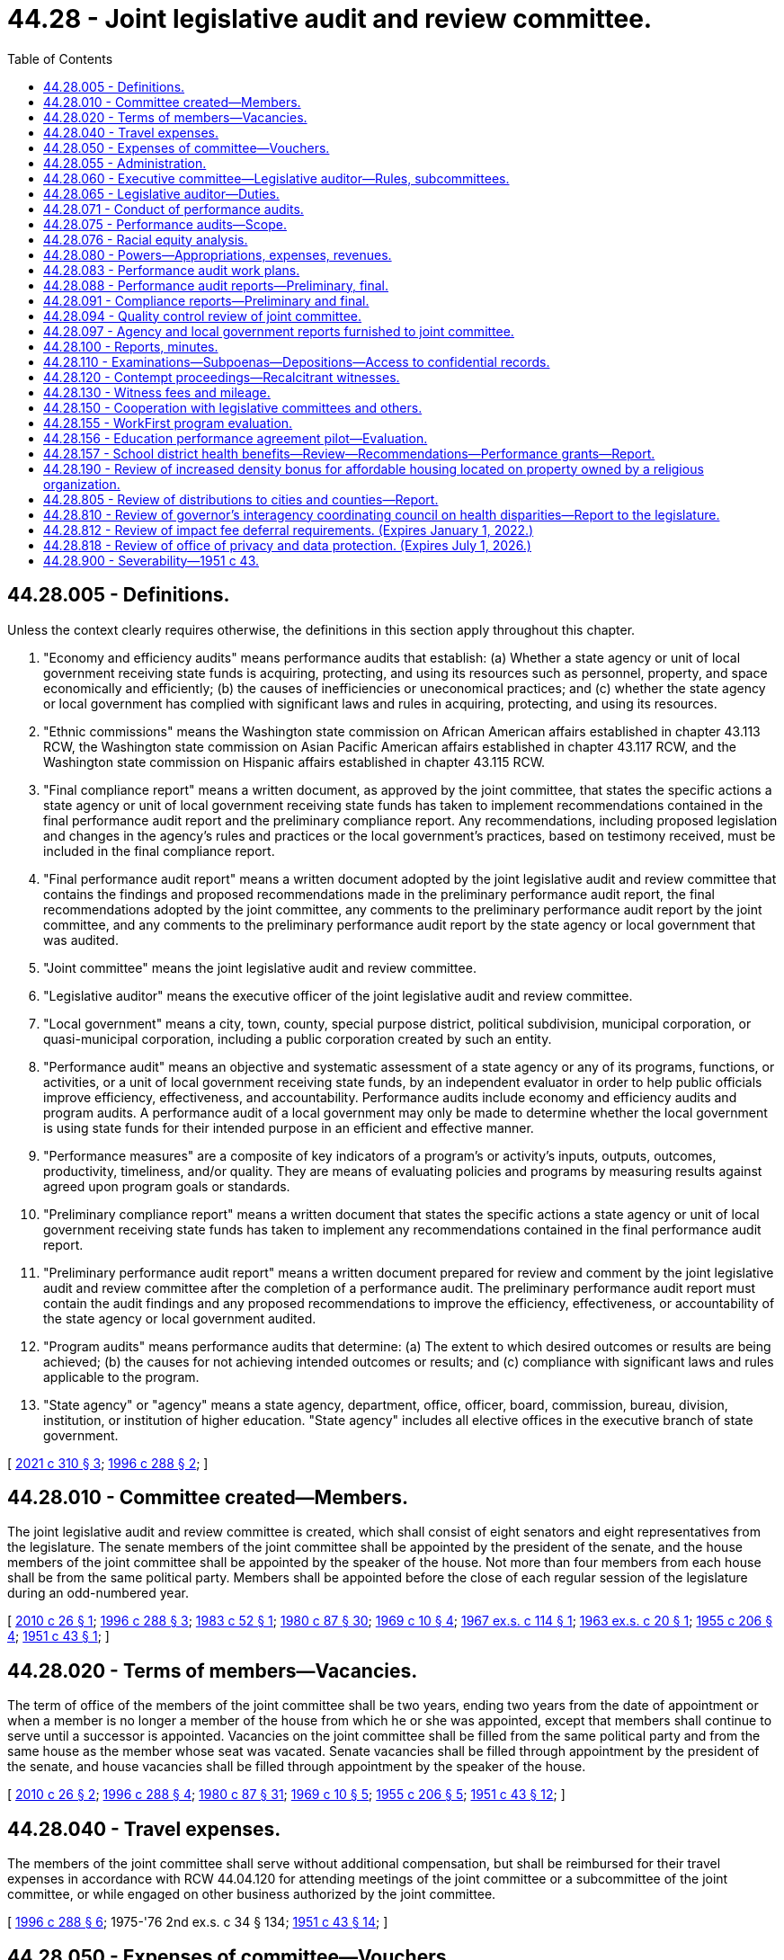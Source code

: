 = 44.28 - Joint legislative audit and review committee.
:toc:

== 44.28.005 - Definitions.
Unless the context clearly requires otherwise, the definitions in this section apply throughout this chapter.

. "Economy and efficiency audits" means performance audits that establish: (a) Whether a state agency or unit of local government receiving state funds is acquiring, protecting, and using its resources such as personnel, property, and space economically and efficiently; (b) the causes of inefficiencies or uneconomical practices; and (c) whether the state agency or local government has complied with significant laws and rules in acquiring, protecting, and using its resources.

. "Ethnic commissions" means the Washington state commission on African American affairs established in chapter 43.113 RCW, the Washington state commission on Asian Pacific American affairs established in chapter 43.117 RCW, and the Washington state commission on Hispanic affairs established in chapter 43.115 RCW.

. "Final compliance report" means a written document, as approved by the joint committee, that states the specific actions a state agency or unit of local government receiving state funds has taken to implement recommendations contained in the final performance audit report and the preliminary compliance report. Any recommendations, including proposed legislation and changes in the agency's rules and practices or the local government's practices, based on testimony received, must be included in the final compliance report.

. "Final performance audit report" means a written document adopted by the joint legislative audit and review committee that contains the findings and proposed recommendations made in the preliminary performance audit report, the final recommendations adopted by the joint committee, any comments to the preliminary performance audit report by the joint committee, and any comments to the preliminary performance audit report by the state agency or local government that was audited.

. "Joint committee" means the joint legislative audit and review committee.

. "Legislative auditor" means the executive officer of the joint legislative audit and review committee.

. "Local government" means a city, town, county, special purpose district, political subdivision, municipal corporation, or quasi-municipal corporation, including a public corporation created by such an entity.

. "Performance audit" means an objective and systematic assessment of a state agency or any of its programs, functions, or activities, or a unit of local government receiving state funds, by an independent evaluator in order to help public officials improve efficiency, effectiveness, and accountability. Performance audits include economy and efficiency audits and program audits. A performance audit of a local government may only be made to determine whether the local government is using state funds for their intended purpose in an efficient and effective manner.

. "Performance measures" are a composite of key indicators of a program's or activity's inputs, outputs, outcomes, productivity, timeliness, and/or quality. They are means of evaluating policies and programs by measuring results against agreed upon program goals or standards.

. "Preliminary compliance report" means a written document that states the specific actions a state agency or unit of local government receiving state funds has taken to implement any recommendations contained in the final performance audit report.

. "Preliminary performance audit report" means a written document prepared for review and comment by the joint legislative audit and review committee after the completion of a performance audit. The preliminary performance audit report must contain the audit findings and any proposed recommendations to improve the efficiency, effectiveness, or accountability of the state agency or local government audited.

. "Program audits" means performance audits that determine: (a) The extent to which desired outcomes or results are being achieved; (b) the causes for not achieving intended outcomes or results; and (c) compliance with significant laws and rules applicable to the program.

. "State agency" or "agency" means a state agency, department, office, officer, board, commission, bureau, division, institution, or institution of higher education. "State agency" includes all elective offices in the executive branch of state government.

[ http://lawfilesext.leg.wa.gov/biennium/2021-22/Pdf/Bills/Session%20Laws/Senate/5405-S.SL.pdf?cite=2021%20c%20310%20§%203[2021 c 310 § 3]; http://lawfilesext.leg.wa.gov/biennium/1995-96/Pdf/Bills/Session%20Laws/House/2222-S2.SL.pdf?cite=1996%20c%20288%20§%202[1996 c 288 § 2]; ]

== 44.28.010 - Committee created—Members.
The joint legislative audit and review committee is created, which shall consist of eight senators and eight representatives from the legislature. The senate members of the joint committee shall be appointed by the president of the senate, and the house members of the joint committee shall be appointed by the speaker of the house. Not more than four members from each house shall be from the same political party. Members shall be appointed before the close of each regular session of the legislature during an odd-numbered year.

[ http://lawfilesext.leg.wa.gov/biennium/2009-10/Pdf/Bills/Session%20Laws/House/2406.SL.pdf?cite=2010%20c%2026%20§%201[2010 c 26 § 1]; http://lawfilesext.leg.wa.gov/biennium/1995-96/Pdf/Bills/Session%20Laws/House/2222-S2.SL.pdf?cite=1996%20c%20288%20§%203[1996 c 288 § 3]; http://leg.wa.gov/CodeReviser/documents/sessionlaw/1983c52.pdf?cite=1983%20c%2052%20§%201[1983 c 52 § 1]; http://leg.wa.gov/CodeReviser/documents/sessionlaw/1980c87.pdf?cite=1980%20c%2087%20§%2030[1980 c 87 § 30]; http://leg.wa.gov/CodeReviser/documents/sessionlaw/1969c10.pdf?cite=1969%20c%2010%20§%204[1969 c 10 § 4]; http://leg.wa.gov/CodeReviser/documents/sessionlaw/1967ex1c114.pdf?cite=1967%20ex.s.%20c%20114%20§%201[1967 ex.s. c 114 § 1]; http://leg.wa.gov/CodeReviser/documents/sessionlaw/1963ex1c20.pdf?cite=1963%20ex.s.%20c%2020%20§%201[1963 ex.s. c 20 § 1]; http://leg.wa.gov/CodeReviser/documents/sessionlaw/1955c206.pdf?cite=1955%20c%20206%20§%204[1955 c 206 § 4]; http://leg.wa.gov/CodeReviser/documents/sessionlaw/1951c43.pdf?cite=1951%20c%2043%20§%201[1951 c 43 § 1]; ]

== 44.28.020 - Terms of members—Vacancies.
The term of office of the members of the joint committee shall be two years, ending two years from the date of appointment or when a member is no longer a member of the house from which he or she was appointed, except that members shall continue to serve until a successor is appointed. Vacancies on the joint committee shall be filled from the same political party and from the same house as the member whose seat was vacated. Senate vacancies shall be filled through appointment by the president of the senate, and house vacancies shall be filled through appointment by the speaker of the house.

[ http://lawfilesext.leg.wa.gov/biennium/2009-10/Pdf/Bills/Session%20Laws/House/2406.SL.pdf?cite=2010%20c%2026%20§%202[2010 c 26 § 2]; http://lawfilesext.leg.wa.gov/biennium/1995-96/Pdf/Bills/Session%20Laws/House/2222-S2.SL.pdf?cite=1996%20c%20288%20§%204[1996 c 288 § 4]; http://leg.wa.gov/CodeReviser/documents/sessionlaw/1980c87.pdf?cite=1980%20c%2087%20§%2031[1980 c 87 § 31]; http://leg.wa.gov/CodeReviser/documents/sessionlaw/1969c10.pdf?cite=1969%20c%2010%20§%205[1969 c 10 § 5]; http://leg.wa.gov/CodeReviser/documents/sessionlaw/1955c206.pdf?cite=1955%20c%20206%20§%205[1955 c 206 § 5]; http://leg.wa.gov/CodeReviser/documents/sessionlaw/1951c43.pdf?cite=1951%20c%2043%20§%2012[1951 c 43 § 12]; ]

== 44.28.040 - Travel expenses.
The members of the joint committee shall serve without additional compensation, but shall be reimbursed for their travel expenses in accordance with RCW 44.04.120 for attending meetings of the joint committee or a subcommittee of the joint committee, or while engaged on other business authorized by the joint committee.

[ http://lawfilesext.leg.wa.gov/biennium/1995-96/Pdf/Bills/Session%20Laws/House/2222-S2.SL.pdf?cite=1996%20c%20288%20§%206[1996 c 288 § 6]; 1975-'76 2nd ex.s. c 34 § 134; http://leg.wa.gov/CodeReviser/documents/sessionlaw/1951c43.pdf?cite=1951%20c%2043%20§%2014[1951 c 43 § 14]; ]

== 44.28.050 - Expenses of committee—Vouchers.
All expenses incurred by the committee, including salaries and expenses of employees, shall be paid upon voucher forms as provided by the auditor. The legislative auditor may be authorized by the *legislative budget committee's executive committee to sign vouchers. Such authorization shall specify a dollar limitation and be set out in writing. A monthly report of such vouchers shall be submitted to the executive committee. If authorization is not given to the legislative auditor then the chair, or the vice chair in the chair's absence, is authorized to sign vouchers. This authority shall continue until the chair's or vice chair's successors are selected after each ensuing session of the legislature. Vouchers may be drawn on funds appropriated generally by the legislature for legislative expenses or upon any special appropriation which may be provided by the legislature for the expenses of the committee or both.

[ http://leg.wa.gov/CodeReviser/documents/sessionlaw/1989c137.pdf?cite=1989%20c%20137%20§%201[1989 c 137 § 1]; http://leg.wa.gov/CodeReviser/documents/sessionlaw/1955c206.pdf?cite=1955%20c%20206%20§%207[1955 c 206 § 7]; http://leg.wa.gov/CodeReviser/documents/sessionlaw/1951c43.pdf?cite=1951%20c%2043%20§%2015[1951 c 43 § 15]; ]

== 44.28.055 - Administration.
The administration of the joint legislative audit and review committee is subject to RCW 44.04.260.

[ http://lawfilesext.leg.wa.gov/biennium/2001-02/Pdf/Bills/Session%20Laws/House/1391-S.SL.pdf?cite=2001%20c%20259%20§%202[2001 c 259 § 2]; ]

== 44.28.060 - Executive committee—Legislative auditor—Rules, subcommittees.
The members of the joint committee shall form an executive committee consisting of one member from each of the four major political caucuses, which shall include a chair and a vice chair. The chair and vice chair shall serve for a period not to exceed two years. The chair and the vice chair may not be members of the same political party. The chair shall alternate between the members of the majority parties in the senate and the house of representatives.

Subject to RCW 44.04.260, the executive committee is responsible for performing all general administrative and personnel duties assigned to it in the rules and procedures adopted by the joint committee, as well as other duties delegated to it by the joint committee. The executive committee shall recommend applicants for the position of the legislative auditor to the membership of the joint committee. The legislative auditor shall be hired with the approval of a majority of the membership of the joint committee. Subject to RCW 44.04.260, the executive committee shall set the salary of the legislative auditor.

The joint committee shall adopt rules and procedures for its orderly operation. The joint committee may create subcommittees to perform duties under this chapter.

[ http://lawfilesext.leg.wa.gov/biennium/2001-02/Pdf/Bills/Session%20Laws/House/1391-S.SL.pdf?cite=2001%20c%20259%20§%203[2001 c 259 § 3]; http://lawfilesext.leg.wa.gov/biennium/1995-96/Pdf/Bills/Session%20Laws/House/2222-S2.SL.pdf?cite=1996%20c%20288%20§%207[1996 c 288 § 7]; http://leg.wa.gov/CodeReviser/documents/sessionlaw/1975ex1c293.pdf?cite=1975%201st%20ex.s.%20c%20293%20§%2013[1975 1st ex.s. c 293 § 13]; http://leg.wa.gov/CodeReviser/documents/sessionlaw/1951c43.pdf?cite=1951%20c%2043%20§%202[1951 c 43 § 2]; ]

== 44.28.065 - Legislative auditor—Duties.
The legislative auditor shall:

. Establish and manage the office of the joint legislative audit and review committee to carry out the functions of this chapter;

. Direct the audit and review functions described in this chapter and ensure that performance audits are performed in accordance with the "Government Auditing Standards" published by the comptroller general of the United States as applicable to the scope of the audit;

. Make findings and recommendations to the joint committee and under its direction to the committees of the state legislature concerning the organization and operation of state agencies and the expenditure of state funds by units of local government;

. Subject to RCW 44.04.260, in consultation with and with the approval of the executive committee, hire staff necessary to carry out the purposes of this chapter. Subject to RCW 44.04.260, employee salaries, other than the legislative auditor, shall be set by the legislative auditor with the approval of the executive committee;

. Assist the several standing committees of the house and senate in consideration of legislation affecting state departments and their efficiency; appear before other legislative committees; and assist any other legislative committee upon instruction by the joint legislative audit and review committee;

. Provide the legislature with information obtained under the direction of the joint legislative audit and review committee;

. Maintain a record of all work performed by the legislative auditor under the direction of the joint legislative audit and review committee and keep and make available all documents, data, and reports submitted to the legislative auditor by any legislative committee.

[ http://lawfilesext.leg.wa.gov/biennium/2001-02/Pdf/Bills/Session%20Laws/House/1391-S.SL.pdf?cite=2001%20c%20259%20§%204[2001 c 259 § 4]; http://lawfilesext.leg.wa.gov/biennium/1995-96/Pdf/Bills/Session%20Laws/House/2222-S2.SL.pdf?cite=1996%20c%20288%20§%208[1996 c 288 § 8]; http://leg.wa.gov/CodeReviser/documents/sessionlaw/1975ex1c293.pdf?cite=1975%201st%20ex.s.%20c%20293%20§%2017[1975 1st ex.s. c 293 § 17]; http://leg.wa.gov/CodeReviser/documents/sessionlaw/1955c206.pdf?cite=1955%20c%20206%20§%209[1955 c 206 § 9]; http://leg.wa.gov/CodeReviser/documents/sessionlaw/1951c43.pdf?cite=1951%20c%2043%20§%2011[1951 c 43 § 11]; ]

== 44.28.071 - Conduct of performance audits.
. In conducting performance audits and other reviews, the legislative auditor shall work closely with the chairs and staff of standing committees of the senate and house of representatives, and may work in consultation with the state auditor and the director of financial management.

. The legislative auditor may contract with and consult with public and private independent professional and technical experts as necessary in conducting the performance audits. The legislative auditor should also involve frontline employees and internal auditors in the performance audit process to the highest possible degree.

. The legislative auditor shall work with the legislative evaluation and accountability program committee and the office of financial management to develop information system capabilities necessary for the performance audit requirements of this chapter.

. The legislative auditor shall work with the legislative office of performance review and the office of financial management to facilitate the implementation of effective performance measures throughout state government. In agencies and programs where effective systems for performance measurement exist, the measurements incorporated into those systems should be a basis for performance audits conducted under this chapter.

[ http://lawfilesext.leg.wa.gov/biennium/1995-96/Pdf/Bills/Session%20Laws/House/2222-S2.SL.pdf?cite=1996%20c%20288%20§%209[1996 c 288 § 9]; ]

== 44.28.075 - Performance audits—Scope.
. Subject to the requirements of the performance audit work plan approved by the joint committee under RCW 44.28.083, performance audits may, in addition to the determinations that may be made in such an audit as specified in RCW 44.28.005, include the following:

.. An examination of the costs and benefits of agency programs, functions, and activities;

.. Identification of viable alternatives for reducing costs or improving service delivery;

.. Identification of gaps and overlaps in service delivery, along with corrective action; and

.. Comparison with other states whose agencies perform similar functions, as well as their relative funding levels and performance.

. As part of a performance audit, the legislative auditor may review the costs of programs recently implemented by the legislature to compare actual agency costs with the appropriations provided and the cost estimates that were included in the fiscal note for the program at the time the program was enacted.

[ http://lawfilesext.leg.wa.gov/biennium/1995-96/Pdf/Bills/Session%20Laws/House/2222-S2.SL.pdf?cite=1996%20c%20288%20§%2010[1996 c 288 § 10]; ]

== 44.28.076 - Racial equity analysis.
The joint committee shall incorporate a racial equity analysis into performance audits, sunset reviews, and other audits or reports conducted by the joint committee. The joint committee shall note in its audits, reviews, and reports if a racial equity analysis is not necessary or appropriate. The joint committee may work with the office of equity, the governor's office of Indian affairs, the LGBTQ commission, the Washington state women's commission, and the ethnic commissions to design the racial equity analysis required under this section.

[ http://lawfilesext.leg.wa.gov/biennium/2021-22/Pdf/Bills/Session%20Laws/Senate/5405-S.SL.pdf?cite=2021%20c%20310%20§%201[2021 c 310 § 1]; ]

== 44.28.080 - Powers—Appropriations, expenses, revenues.
The joint committee has the following powers:

. To make examinations and reports concerning whether or not appropriations are being expended for the purposes and within the statutory restrictions provided by the legislature; and concerning the organization and operation of procedures necessary or desirable to promote economy, efficiency, and effectiveness in state government, its officers, boards, committees, commissions, institutions, and other state agencies, and to make recommendations and reports to the legislature.

. To make such other studies and examinations of economy, efficiency, and effectiveness of state government and its state agencies as it may find advisable, and to hear complaints, hold hearings, gather information, and make findings of fact with respect thereto.

. To conduct program and fiscal reviews of any state agency or program scheduled for termination under the process provided under chapter 43.131 RCW.

. To perform other legislative staff studies of state government or the use of state funds.

. To conduct performance audits in accordance with the work plan adopted by the joint committee under *RCW 44.28.180.

. To receive a copy of each report of examination or audit issued by the state auditor for examinations or audits that were conducted at the request of the joint committee and to make recommendations as it deems appropriate as a separate addendum to the report or audit.

. To develop internal tracking procedures that will allow the legislature to measure the effectiveness of performance audits conducted by the joint committee including, where appropriate, measurements of cost-savings and increases in efficiency and effectiveness in how state agencies deliver their services.

. To receive messages and reports in person or in writing from the governor or any other state officials and to study generally any and all business relating to economy, efficiency, and effectiveness in state government and state agencies.

[ http://lawfilesext.leg.wa.gov/biennium/1995-96/Pdf/Bills/Session%20Laws/House/2222-S2.SL.pdf?cite=1996%20c%20288%20§%2011[1996 c 288 § 11]; http://leg.wa.gov/CodeReviser/documents/sessionlaw/1975ex1c293.pdf?cite=1975%201st%20ex.s.%20c%20293%20§%2014[1975 1st ex.s. c 293 § 14]; http://leg.wa.gov/CodeReviser/documents/sessionlaw/1955c206.pdf?cite=1955%20c%20206%20§%2010[1955 c 206 § 10]; http://leg.wa.gov/CodeReviser/documents/sessionlaw/1951c43.pdf?cite=1951%20c%2043%20§%204[1951 c 43 § 4]; ]

== 44.28.083 - Performance audit work plans.
. At the conclusion of the regular legislative session of each odd-numbered year, the joint legislative audit and review committee shall develop and approve a performance audit work plan for the ensuing biennium. The biennial work plan may be modified, as necessary, at the conclusion of other legislative sessions to reflect actions taken by the legislature and the joint committee. The work plan shall include a description of each performance audit, and the cost of completing the audits on the work plan shall be limited to the funds appropriated to the joint committee. Approved performance audit work plans shall be transmitted to the entire legislature by July 1st following the conclusion of each regular session of an odd-numbered year and as soon as practical following other legislative sessions.

. Among the factors to be considered in preparing the work plans are:

.. Whether a program newly created or significantly altered by the legislature warrants continued oversight because (i) the fiscal impact of the program is significant, or (ii) the program represents a relatively high degree of risk in terms of reaching the stated goals and objectives for that program;

.. Whether implementation of an existing program has failed to meet its goals and objectives by any significant degree; 

.. Whether a follow-up audit would help ensure that previously identified recommendations for improvements were being implemented; and

.. Whether an assignment for the joint committee to conduct a performance audit has been mandated in legislation.

. The legislative auditor may consult with the chairs and staff of appropriate legislative committees, the state auditor, and the director of financial management in developing the performance audit work plan.

[ http://lawfilesext.leg.wa.gov/biennium/2009-10/Pdf/Bills/Session%20Laws/House/2406.SL.pdf?cite=2010%20c%2026%20§%203[2010 c 26 § 3]; http://lawfilesext.leg.wa.gov/biennium/1995-96/Pdf/Bills/Session%20Laws/House/2222-S2.SL.pdf?cite=1996%20c%20288%20§%2012[1996 c 288 § 12]; http://lawfilesext.leg.wa.gov/biennium/1993-94/Pdf/Bills/Session%20Laws/House/1372-S.SL.pdf?cite=1993%20c%20406%20§%205[1993 c 406 § 5]; ]

== 44.28.088 - Performance audit reports—Preliminary, final.
. When the legislative auditor has completed a performance audit authorized in the performance audit work plan, the legislative auditor shall transmit the preliminary performance audit report to the affected state agency or local government and the office of financial management for comment. The agency or local government and the office of financial management shall provide any response to the legislative auditor within thirty days after receipt of the preliminary performance audit report unless a different time period is approved by the joint committee. The legislative auditor shall incorporate the response of the agency or local government and the office of financial management into the final performance audit report.

. Before releasing the results of a performance audit to the legislature or the public, the legislative auditor shall submit the preliminary performance audit report to the joint committee for its review, comments, and final recommendations. Any comments by the joint committee must be included as a separate addendum to the final performance audit report. Upon consideration and incorporation of the review, comments, and recommendations of the joint committee, the legislative auditor shall transmit the final performance audit report to the affected agency or local government, the director of financial management, the leadership of the senate and the house of representatives, and the appropriate standing committees of the house of representatives and the senate and shall publish the results and make the report available to the public. For purposes of this section, "leadership of the senate and the house of representatives" means the speaker of the house, the majority leaders of the senate and the house of representatives, the minority leaders of the senate and the house of representatives, the caucus chairs of both major political parties of the senate and the house of representatives, and the floor leaders of both major political parties of the senate and the house of representatives.

[ http://lawfilesext.leg.wa.gov/biennium/2009-10/Pdf/Bills/Session%20Laws/House/2406.SL.pdf?cite=2010%20c%2026%20§%204[2010 c 26 § 4]; http://lawfilesext.leg.wa.gov/biennium/2005-06/Pdf/Bills/Session%20Laws/Senate/5513.SL.pdf?cite=2005%20c%20319%20§%20113[2005 c 319 § 113]; http://lawfilesext.leg.wa.gov/biennium/2003-04/Pdf/Bills/Session%20Laws/Senate/5748-S.SL.pdf?cite=2003%20c%20362%20§%2014[2003 c 362 § 14]; http://lawfilesext.leg.wa.gov/biennium/1995-96/Pdf/Bills/Session%20Laws/House/2222-S2.SL.pdf?cite=1996%20c%20288%20§%2013[1996 c 288 § 13]; ]

== 44.28.091 - Compliance reports—Preliminary and final.
. No later than nine months after the final performance audit has been transmitted by the joint committee to the appropriate standing committees of the house of representatives and the senate, the joint committee in consultation with the standing committees may produce a preliminary compliance report on the agency's or local government's compliance with the final performance audit recommendations. The agency or local government may attach its comments to the joint committee's preliminary compliance report as a separate addendum.

. Within three months after the issuance of the preliminary compliance report, the joint committee may hold at least one public hearing and receive public testimony regarding the findings and recommendations contained in the preliminary compliance report. The joint committee may waive the public hearing requirement if the preliminary compliance report demonstrates that the agency or local government is in compliance with the audit recommendations. The joint committee shall issue any final compliance report within four weeks after the public hearing or hearings. The legislative auditor shall transmit the final compliance report in the same manner as a final performance audit is transmitted under RCW 44.28.088.

[ http://lawfilesext.leg.wa.gov/biennium/1995-96/Pdf/Bills/Session%20Laws/House/2222-S2.SL.pdf?cite=1996%20c%20288%20§%2014[1996 c 288 § 14]; ]

== 44.28.094 - Quality control review of joint committee.
Subject to the joint committee's approval, the office of the joint committee shall undergo an external quality control review within three years of June 6, 1996, and at regular intervals thereafter. The review must be conducted by an independent organization that has experience in conducting performance audits. The quality control review must include, at a minimum, an evaluation of the quality of the audits conducted by the joint committee, an assessment of the audit procedures used by the joint committee, and an assessment of the qualifications of the joint committee staff to conduct performance audits.

[ http://lawfilesext.leg.wa.gov/biennium/1995-96/Pdf/Bills/Session%20Laws/House/2222-S2.SL.pdf?cite=1996%20c%20288%20§%2015[1996 c 288 § 15]; ]

== 44.28.097 - Agency and local government reports furnished to joint committee.
All agency and local government reports concerning program performance, including administrative review, quality control, and other internal audit or performance reports, as requested by the joint committee, shall be furnished by the agency or local government requested to provide such report.

[ http://lawfilesext.leg.wa.gov/biennium/2009-10/Pdf/Bills/Session%20Laws/House/2406.SL.pdf?cite=2010%20c%2026%20§%205[2010 c 26 § 5]; http://lawfilesext.leg.wa.gov/biennium/1995-96/Pdf/Bills/Session%20Laws/House/2222-S2.SL.pdf?cite=1996%20c%20288%20§%2018[1996 c 288 § 18]; http://leg.wa.gov/CodeReviser/documents/sessionlaw/1973ex1c197.pdf?cite=1973%201st%20ex.s.%20c%20197%20§%202[1973 1st ex.s. c 197 § 2]; ]

== 44.28.100 - Reports, minutes.
The joint committee may make reports from time to time to the members of the legislature and to the public with respect to any of its findings or recommendations. The joint committee shall keep complete minutes of its meetings.

[ http://lawfilesext.leg.wa.gov/biennium/1995-96/Pdf/Bills/Session%20Laws/House/2222-S2.SL.pdf?cite=1996%20c%20288%20§%2019[1996 c 288 § 19]; http://leg.wa.gov/CodeReviser/documents/sessionlaw/1987c505.pdf?cite=1987%20c%20505%20§%2045[1987 c 505 § 45]; http://leg.wa.gov/CodeReviser/documents/sessionlaw/1975ex1c293.pdf?cite=1975%201st%20ex.s.%20c%20293%20§%2016[1975 1st ex.s. c 293 § 16]; http://leg.wa.gov/CodeReviser/documents/sessionlaw/1951c43.pdf?cite=1951%20c%2043%20§%206[1951 c 43 § 6]; ]

== 44.28.110 - Examinations—Subpoenas—Depositions—Access to confidential records.
. In the discharge of any duty herein imposed, the joint committee or any personnel under its authority and its subcommittees shall have the authority to examine and inspect all properties, equipment, facilities, files, records, and accounts of any state office, department, institution, board, committee, commission, agency, or local government, and to administer oaths, issue subpoenas, compel the attendance of witnesses and the production of any papers, books, accounts, documents, and testimony, and to cause the deposition of witnesses, either residing within or without the state, to be taken in the manner prescribed by laws for taking depositions in civil actions in the superior courts.

. The authority in this section extends to accessing any confidential records needed to discharge the joint committee's performance audit duties. However, access to confidential records for the purpose of conducting performance audits does not change their confidential nature, and any existing confidentiality requirements shall remain in force and be similarly respected by the joint committee and its staff.

[ http://lawfilesext.leg.wa.gov/biennium/2009-10/Pdf/Bills/Session%20Laws/House/2406.SL.pdf?cite=2010%20c%2026%20§%206[2010 c 26 § 6]; http://leg.wa.gov/CodeReviser/documents/sessionlaw/1955c206.pdf?cite=1955%20c%20206%20§%208[1955 c 206 § 8]; http://leg.wa.gov/CodeReviser/documents/sessionlaw/1951c43.pdf?cite=1951%20c%2043%20§%208[1951 c 43 § 8]; ]

== 44.28.120 - Contempt proceedings—Recalcitrant witnesses.
In case of the failure on the part of any person to comply with any subpoena issued in behalf of the joint committee, or on the refusal of any witness to testify to any matters regarding which he or she may be lawfully interrogated, it shall be the duty of the superior court of any county, or of the judge thereof, on application of the joint committee, to compel obedience by proceedings for contempt, as in the case of disobedience of the requirements of a subpoena issued from such court or a refusal to testify therein.

[ http://lawfilesext.leg.wa.gov/biennium/1995-96/Pdf/Bills/Session%20Laws/House/2222-S2.SL.pdf?cite=1996%20c%20288%20§%2020[1996 c 288 § 20]; http://leg.wa.gov/CodeReviser/documents/sessionlaw/1951c43.pdf?cite=1951%20c%2043%20§%209[1951 c 43 § 9]; ]

== 44.28.130 - Witness fees and mileage.
Each witness who appears before the joint committee by its order, other than a state official or employee, shall receive for his or her attendance the fees and mileage provided for witnesses in civil cases in courts of record, which shall be audited and paid upon the presentation of proper vouchers signed by such witness, verified by the legislative auditor, and approved by the chair and the vice chair of the joint committee.

[ http://lawfilesext.leg.wa.gov/biennium/1995-96/Pdf/Bills/Session%20Laws/House/2222-S2.SL.pdf?cite=1996%20c%20288%20§%2021[1996 c 288 § 21]; http://leg.wa.gov/CodeReviser/documents/sessionlaw/1951c43.pdf?cite=1951%20c%2043%20§%2010[1951 c 43 § 10]; ]

== 44.28.150 - Cooperation with legislative committees and others.
The joint committee shall cooperate, act, and function with legislative committees and with the councils or committees of other states similar to this joint committee and with other interstate research organizations.

[ http://lawfilesext.leg.wa.gov/biennium/1995-96/Pdf/Bills/Session%20Laws/House/2222-S2.SL.pdf?cite=1996%20c%20288%20§%2022[1996 c 288 § 22]; http://leg.wa.gov/CodeReviser/documents/sessionlaw/1975ex1c293.pdf?cite=1975%201st%20ex.s.%20c%20293%20§%2018[1975 1st ex.s. c 293 § 18]; http://leg.wa.gov/CodeReviser/documents/sessionlaw/1951c43.pdf?cite=1951%20c%2043%20§%207[1951 c 43 § 7]; ]

== 44.28.155 - WorkFirst program evaluation.
. The joint legislative audit and review committee shall conduct an evaluation of the effectiveness of the WorkFirst program described in chapter 58, Laws of 1997, including the job opportunities and basic skills training program and any approved private, county, or local government WorkFirst program. The evaluation shall assess the success of the program in assisting clients to become employed and to reduce their use of temporary assistance for needy families. The study shall include but not be limited to the following:

.. An assessment of employment outcomes, including hourly wages, hours worked, and total earnings, for clients;

.. A comparison of temporary assistance for needy families outcomes, including grant amounts and program exits, for clients; and

.. An audit of the performance-based contract for each private nonprofit contractor for job opportunities and basic skills training program services. The joint legislative audit and review committee may contract with the Washington institute for public policy for appropriate portions of the evaluation required by this section.

. Administrative data shall be provided by the department of social and health services, the employment security department, the state board for community and technical colleges, local governments, and private contractors. The department of social and health services shall require contractors to provide administrative and outcome data needed for this study as a condition of contract compliance.

[ http://lawfilesext.leg.wa.gov/biennium/1997-98/Pdf/Bills/Session%20Laws/House/3901.SL.pdf?cite=1997%20c%2058%20§%20705[1997 c 58 § 705]; ]

== 44.28.156 - Education performance agreement pilot—Evaluation.
The joint committee shall conduct an evaluation of the higher education performance agreement pilot test under *RCW 28B.10.920 through 28B.10.922 and make recommendations regarding changes to the substance or process of creating the agreements, including whether the performance agreement process should be continued and expanded to include additional higher education institutions. The evaluation shall be submitted to the governor and the higher education committees of the senate and house of representatives by November 1, 2014.

[ http://lawfilesext.leg.wa.gov/biennium/2007-08/Pdf/Bills/Session%20Laws/House/2641.SL.pdf?cite=2008%20c%20160%20§%205[2008 c 160 § 5]; ]

== 44.28.157 - School district health benefits—Review—Recommendations—Performance grants—Report.
. By December 31, 2015, the joint committee must review the reports on school district health benefits submitted to it by the office of the insurance commissioner and the health care authority and report to the legislature on the progress by school districts and their benefit providers in meeting the following legislative goals to:

.. Improve the transparency of health benefit plan claims and financial data to assure prudent and efficient use of taxpayers' funds at the state and local levels;

.. Create greater affordability for full family coverage and greater equity between premium costs for full family coverage and employee only coverage for the same health benefit plan;

.. Promote health care innovations and cost savings and significantly reduce administrative costs.

. The joint committee shall also make a recommendation regarding a specific target to realize the goal in subsection (1)(b) of this section.

. The joint committee shall report on the status of individual school districts' progress in achieving the goals in subsection (1) of this section.

. [Empty]
.. In the 2015-2016 school year, the joint committee shall determine which school districts have met the requirements of *RCW 28A.400.350 (5) and (6), and shall rank order these districts from highest to lowest in term of their performance in meeting the requirements.

.. The joint committee shall then allocate performance grants to the highest performing districts from a performance fund of five million dollars appropriated by the legislature for this purpose. Performance grants shall be used by school districts only to reduce employee health insurance copayments and deductibles. In determining the number of school districts to receive awards, the joint committee must consider the impact of the award on district employee copayments and deductibles in such a manner that the award amounts have a meaningful impact.

. If the joint committee determines that districts and their benefit providers have not made adequate progress, in the judgment of the joint committee, in achieving one or more of the legislative goals in subsection (1) of this section, the joint committee report to the legislature must contain advantages, disadvantages, and recommendations on the following:

.. Why adequate progress has not been made, to the extent the joint committee is able to determine the reason or reasons for the insufficient progress;

.. What legislative or agency actions would help remove barriers to improvement;

.. Whether school district health insurance purchasing should be accomplished through a single consolidated school employee health benefits purchasing plan;

.. Whether school district health insurance purchasing should be accomplished through the public employees' benefits board program, and whether consolidation into the public employees' benefits board program would be preferable to the creation of a consolidated school employee health benefits purchasing plan; and

.. Whether certificated or classified employees, as separate groups, would be better served by purchasing health insurance through a single consolidated school employee health benefits purchasing plan or through participation in the public employees' benefits board program.

. The report shall contain any legislation necessary to implement the recommendations of the joint committee.

. The legislature shall take all steps necessary to implement the recommendations of the joint committee unless the legislature adopts alternative strategies to meet its goals during the 2016 session.

[ http://lawfilesext.leg.wa.gov/biennium/2011-12/Pdf/Bills/Session%20Laws/Senate/5940-S.SL.pdf?cite=2012%202nd%20sp.s.%20c%203%20§%207[2012 2nd sp.s. c 3 § 7]; ]

== 44.28.190 - Review of increased density bonus for affordable housing located on property owned by a religious organization.
The joint committee must review the efficacy of the increased density bonus incentive for affordable housing development located on property owned by a religious organization pursuant to chapter 218, Laws of 2019 and report its findings to the appropriate committees of the legislature by December 1, 2030. The review must include a recommendation on whether this incentive should be continued without change or should be amended or repealed.

[ http://lawfilesext.leg.wa.gov/biennium/2019-20/Pdf/Bills/Session%20Laws/House/1377-S.SL.pdf?cite=2019%20c%20218%20§%204[2019 c 218 § 4]; ]

== 44.28.805 - Review of distributions to cities and counties—Report.
During calendar year 2008, the joint legislative audit and review committee shall review the distributions to cities and counties under RCW 43.08.290 to determine the extent to which the distributions target the needs of cities and counties for which the repeal of the motor vehicle excise tax had the greatest fiscal impact. In conducting the study, the committee shall solicit input from the cities and counties. The department of revenue and the state treasurer shall provide the committee with any data within their purview that the committee considers necessary to conduct the review. The committee shall report to the legislature the results of its findings, and any recommendations for changes to the distribution formulas under RCW 43.08.290, by December 31, 2008.

[ http://lawfilesext.leg.wa.gov/biennium/2005-06/Pdf/Bills/Session%20Laws/Senate/6050-S.SL.pdf?cite=2005%20c%20450%20§%203[2005 c 450 § 3]; ]

== 44.28.810 - Review of governor's interagency coordinating council on health disparities—Report to the legislature.
The joint committee shall conduct a review of the governor's interagency coordinating council on health disparities and its functions. The review shall be substantially the same as a sunset review under chapter 43.131 RCW. The joint committee shall present its findings to appropriate committees of the legislature by December 1, 2016.

[ http://lawfilesext.leg.wa.gov/biennium/2005-06/Pdf/Bills/Session%20Laws/Senate/6197-S2.SL.pdf?cite=2006%20c%20239%20§%207[2006 c 239 § 7]; ]

== 44.28.812 - Review of impact fee deferral requirements. (Expires January 1, 2022.)
. The joint legislative audit and review committee must review the impact fee deferral requirements of RCW 82.02.050(3). The review must consist of an examination of issued impact fee deferrals, including: (a) The number of deferrals requested of and issued by counties, cities, and towns; (b) the type of impact fee deferred; (c) the monetary amount of deferrals, by jurisdiction; (d) whether the deferral process was efficiently administered; (e) the number of deferrals that were not fully and timely paid; and (f) the costs to counties, cities, and towns for collecting timely and delinquent fees. The review must also include an evaluation of whether the impact fee deferral process required by RCW 82.02.050(3) was effective in providing a locally administered process for the deferral and full payment of impact fees.

. The review required by this section must, in accordance with RCW 43.01.036, be submitted to the appropriate committees of the house of representatives and the senate on or before September 1, 2021.

. In complying with this section, and in accordance with RCW 43.31.980, the joint legislative audit and review committee must make its collected data and associated materials available, upon request, to the department of commerce.

. This section expires January 1, 2022.

[ http://lawfilesext.leg.wa.gov/biennium/2015-16/Pdf/Bills/Session%20Laws/Senate/5923.SL.pdf?cite=2015%20c%20241%20§%203[2015 c 241 § 3]; ]

== 44.28.818 - Review of office of privacy and data protection. (Expires July 1, 2026.)
. The joint committee must conduct a program and fiscal review of the office of privacy and data protection created in RCW 43.105.369, by June 30, 2025, and report its findings to the legislature and the governor by December 1, 2025. The report must be prepared in the manner set forth in RCW 44.28.071 and 44.28.075.

. This section expires July 1, 2026.

[ http://lawfilesext.leg.wa.gov/biennium/2015-16/Pdf/Bills/Session%20Laws/House/2875-S.SL.pdf?cite=2016%20c%20195%20§%203[2016 c 195 § 3]; ]

== 44.28.900 - Severability—1951 c 43.
If any section, subsection, paragraph or provision of this chapter shall be held invalid by any court for any reason, such invalidity shall not in any way affect the validity of the remainder of this chapter.

[ http://leg.wa.gov/CodeReviser/documents/sessionlaw/1951c43.pdf?cite=1951%20c%2043%20§%2016[1951 c 43 § 16]; ]

